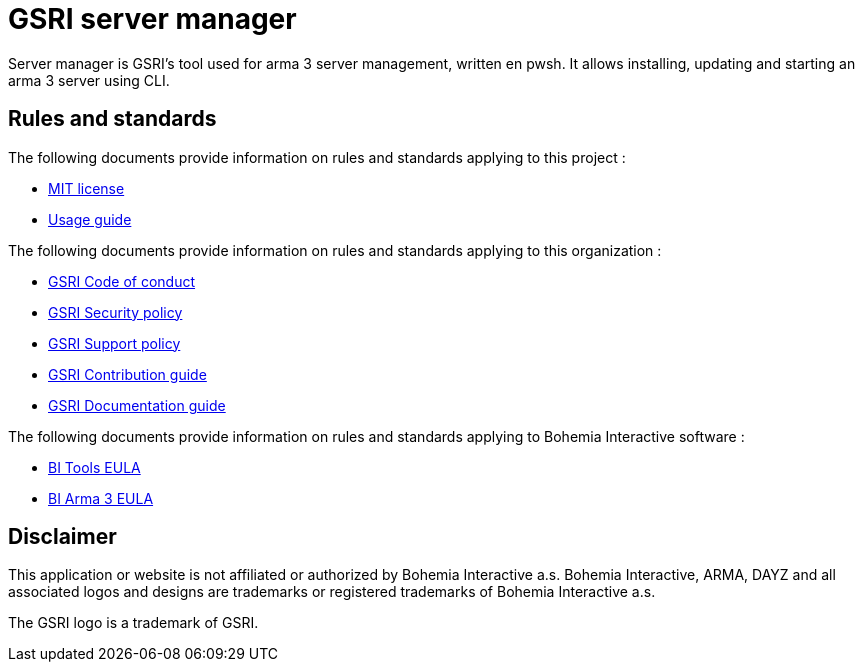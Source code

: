 = GSRI server manager

Server manager is GSRI's tool used for arma 3 server management, written en pwsh. It allows installing, updating and starting an arma 3 server using CLI.

== Rules and standards

The following documents provide information on rules and standards applying to this project :

* link:../LICENSE.md[MIT license]
* link:./USAGE.adoc[Usage guide]

The following documents provide information on rules and standards applying to this organization :

* https://github.com/team-gsri/.github/blob/master/CODE_OF_CONDUCT.md[GSRI Code of conduct]
* https://github.com/team-gsri/.github/blob/master/SECURITY.md[GSRI Security policy]
* https://github.com/team-gsri/.github/blob/master/SUPPORT.md[GSRI Support policy]
* https://github.com/team-gsri/.github/blob/master/CONTRIBUTING.md[GSRI Contribution guide]
* https://github.com/team-gsri/.github/blob/master/DOCUMENTING.md[GSRI Documentation guide]

The following documents provide information on rules and standards applying to Bohemia Interactive software :

* https://www.bohemia.net/community/licenses/bohemia-interactives-tools-end-user-license[BI Tools EULA]
* https://www.bohemia.net/community/licenses/arma3-end-user-license[BI Arma 3 EULA]

== Disclaimer
This application or website is not affiliated or authorized by Bohemia Interactive a.s. Bohemia Interactive, ARMA, DAYZ and all associated logos and designs are trademarks or registered trademarks of Bohemia Interactive a.s.

The GSRI logo is a trademark of GSRI.